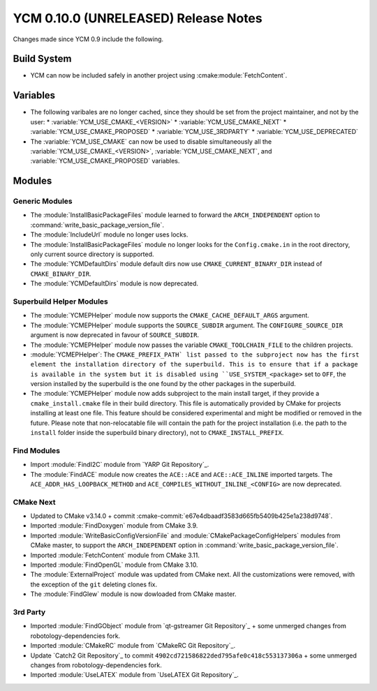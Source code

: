 YCM 0.10.0 (UNRELEASED) Release Notes
*************************************

.. only:: html

  .. contents::

Changes made since YCM 0.9 include the following.


Build System
============

* YCM can now be included safely in another project using
  :cmake:module:`FetchContent`.


Variables
=========

* The following varibales are no longer cached, since they should be set from
  the project maintainer, and not by the user:
  * :variable:`YCM_USE_CMAKE_<VERSION>`
  * :variable:`YCM_USE_CMAKE_NEXT`
  * :variable:`YCM_USE_CMAKE_PROPOSED`
  * :variable:`YCM_USE_3RDPARTY`
  * :variable:`YCM_USE_DEPRECATED`
* The :variable:`YCM_USE_CMAKE` can now be used to disable simultaneously all
  the :variable:`YCM_USE_CMAKE_<VERSION>`, :variable:`YCM_USE_CMAKE_NEXT`, and
  :variable:`YCM_USE_CMAKE_PROPOSED` variables.


Modules
=======

Generic Modules
---------------

* The :module:`InstallBasicPackageFiles` module learned to forward the
  ``ARCH_INDEPENDENT`` option to :command:`write_basic_package_version_file`.
* The :module:`IncludeUrl` module no longer uses locks.
* The :module:`InstallBasicPackageFiles` module no longer looks for the
  ``Config.cmake.in`` in the root directory, only current source directory is
  supported.
* The :module:`YCMDefaultDirs` module default dirs now use
  ``CMAKE_CURRENT_BINARY_DIR`` instead of ``CMAKE_BINARY_DIR``.
* The :module:`YCMDefaultDirs` module is now deprecated.


Superbuild Helper Modules
-------------------------

* The :module:`YCMEPHelper` module now supports the ``CMAKE_CACHE_DEFAULT_ARGS``
  argument.
* The :module:`YCMEPHelper` module supports the ``SOURCE_SUBDIR`` argument.
  The ``CONFIGURE_SOURCE_DIR`` argument is now deprecated in favour of
  ``SOURCE_SUBDIR``.
* The :module:`YCMEPHelper` module now passes the variable
  ``CMAKE_TOOLCHAIN_FILE`` to the children projects.
* :module:`YCMEPHelper`: The ``CMAKE_PREFIX_PATH` list passed to the subproject
  now has the first element the installation directory of the superbuild. This
  is to ensure that if a package is available in the system but it is disabled
  using ``USE_SYSTEM_<package>`` set to ``OFF``, the version installed by the
  superbuild is the one found by the other packages in the superbuild.
* The :module:`YCMEPHelper` module now adds subproject to the main install
  target, if they provide a ``cmake_install.cmake`` file in their build
  directory. This file is automatically provided by CMake for projects
  installing at least one file. This feature should be considered experimental
  and might be modified or removed in the future.
  Please note that non-relocatable file will contain the path for the project
  installation (i.e. the path to the ``install`` folder inside the superbuild
  binary directory), not to ``CMAKE_INSTALL_PREFIX``.


Find Modules
------------

* Import :module:`FindI2C` module from `YARP Git Repository`_.
* The :module:`FindACE` module now creates the ``ACE::ACE`` and
  ``ACE::ACE_INLINE`` imported targets.
  The ``ACE_ADDR_HAS_LOOPBACK_METHOD`` and
  ``ACE_COMPILES_WITHOUT_INLINE_<CONFIG>`` are now deprecated.


CMake Next
----------

* Updated to CMake v3.14.0 + commit
  :cmake-commit:`e67e4dbaadf3583d665fb5409b425e1a238d9748`.
* Imported :module:`FindDoxygen` module from CMake 3.9.
* Imported :module:`WriteBasicConfigVersionFile` and
  :module:`CMakePackageConfigHelpers` modules from CMake master, to support
  the ``ARCH_INDEPENDENT`` option in
  :command:`write_basic_package_version_file`.
* Imported :module:`FetchContent` module from CMake 3.11.
* Imported :module:`FindOpenGL` module from CMake 3.10.
* The :module:`ExternalProject` module was updated from CMake next.
  All the customizations were removed, with the exception of the ``git``
  deleting clones fix.
* The :module:`FindGlew` module is now dowloaded from CMake master.


3rd Party
---------

* Imported :module:`FindGObject` module from `qt-gstreamer Git Repository`_ +
  some unmerged changes from robotology-dependencies fork.
* Imported :module:`CMakeRC` module from `CMakeRC Git Repository`_.
* Update `Catch2 Git Repository`_ to commit
  ``4902cd721586822ded795afe0c418c553137306a`` + some unmerged changes from
  robotology-dependencies fork.
* Imported :module:`UseLATEX` module from `UseLATEX Git Repository`_.
